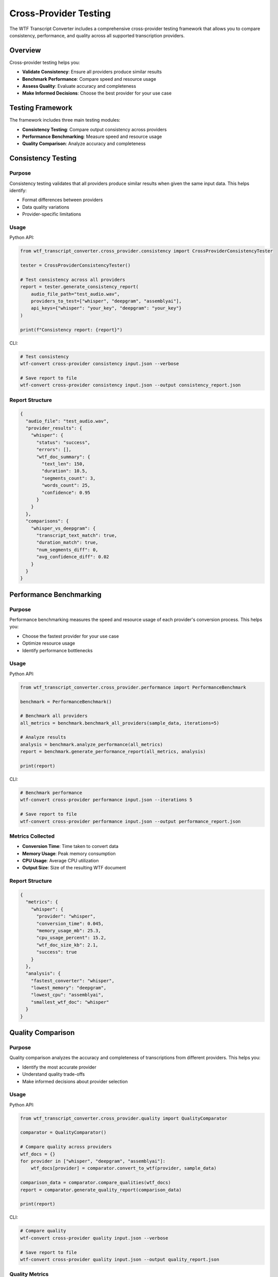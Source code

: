 Cross-Provider Testing
======================

The WTF Transcript Converter includes a comprehensive cross-provider testing framework that allows you to compare consistency, performance, and quality across all supported transcription providers.

Overview
--------

Cross-provider testing helps you:

* **Validate Consistency**: Ensure all providers produce similar results
* **Benchmark Performance**: Compare speed and resource usage
* **Assess Quality**: Evaluate accuracy and completeness
* **Make Informed Decisions**: Choose the best provider for your use case

Testing Framework
-----------------

The framework includes three main testing modules:

* **Consistency Testing**: Compare output consistency across providers
* **Performance Benchmarking**: Measure speed and resource usage
* **Quality Comparison**: Analyze accuracy and completeness

Consistency Testing
-------------------

Purpose
~~~~~~~

Consistency testing validates that all providers produce similar results when given the same input data. This helps identify:

* Format differences between providers
* Data quality variations
* Provider-specific limitations

Usage
~~~~~

Python API:

.. code-block:: python

   from wtf_transcript_converter.cross_provider.consistency import CrossProviderConsistencyTester
   
   tester = CrossProviderConsistencyTester()
   
   # Test consistency across all providers
   report = tester.generate_consistency_report(
       audio_file_path="test_audio.wav",
       providers_to_test=["whisper", "deepgram", "assemblyai"],
       api_keys={"whisper": "your_key", "deepgram": "your_key"}
   )
   
   print(f"Consistency report: {report}")

CLI:

.. code-block:: bash

   # Test consistency
   wtf-convert cross-provider consistency input.json --verbose
   
   # Save report to file
   wtf-convert cross-provider consistency input.json --output consistency_report.json

Report Structure
~~~~~~~~~~~~~~~~

.. code-block:: json

   {
     "audio_file": "test_audio.wav",
     "provider_results": {
       "whisper": {
         "status": "success",
         "errors": [],
         "wtf_doc_summary": {
           "text_len": 150,
           "duration": 10.5,
           "segments_count": 3,
           "words_count": 25,
           "confidence": 0.95
         }
       }
     },
     "comparisons": {
       "whisper_vs_deepgram": {
         "transcript_text_match": true,
         "duration_match": true,
         "num_segments_diff": 0,
         "avg_confidence_diff": 0.02
       }
     }
   }

Performance Benchmarking
------------------------

Purpose
~~~~~~~

Performance benchmarking measures the speed and resource usage of each provider's conversion process. This helps you:

* Choose the fastest provider for your use case
* Optimize resource usage
* Identify performance bottlenecks

Usage
~~~~~

Python API:

.. code-block:: python

   from wtf_transcript_converter.cross_provider.performance import PerformanceBenchmark
   
   benchmark = PerformanceBenchmark()
   
   # Benchmark all providers
   all_metrics = benchmark.benchmark_all_providers(sample_data, iterations=5)
   
   # Analyze results
   analysis = benchmark.analyze_performance(all_metrics)
   report = benchmark.generate_performance_report(all_metrics, analysis)
   
   print(report)

CLI:

.. code-block:: bash

   # Benchmark performance
   wtf-convert cross-provider performance input.json --iterations 5
   
   # Save report to file
   wtf-convert cross-provider performance input.json --output performance_report.json

Metrics Collected
~~~~~~~~~~~~~~~~~

* **Conversion Time**: Time taken to convert data
* **Memory Usage**: Peak memory consumption
* **CPU Usage**: Average CPU utilization
* **Output Size**: Size of the resulting WTF document

Report Structure
~~~~~~~~~~~~~~~~

.. code-block:: json

   {
     "metrics": {
       "whisper": {
         "provider": "whisper",
         "conversion_time": 0.045,
         "memory_usage_mb": 25.3,
         "cpu_usage_percent": 15.2,
         "wtf_doc_size_kb": 2.1,
         "success": true
       }
     },
     "analysis": {
       "fastest_converter": "whisper",
       "lowest_memory": "deepgram",
       "lowest_cpu": "assemblyai",
       "smallest_wtf_doc": "whisper"
     }
   }

Quality Comparison
------------------

Purpose
~~~~~~~

Quality comparison analyzes the accuracy and completeness of transcriptions from different providers. This helps you:

* Identify the most accurate provider
* Understand quality trade-offs
* Make informed decisions about provider selection

Usage
~~~~~

Python API:

.. code-block:: python

   from wtf_transcript_converter.cross_provider.quality import QualityComparator
   
   comparator = QualityComparator()
   
   # Compare quality across providers
   wtf_docs = {}
   for provider in ["whisper", "deepgram", "assemblyai"]:
       wtf_docs[provider] = comparator.convert_to_wtf(provider, sample_data)
   
   comparison_data = comparator.compare_qualities(wtf_docs)
   report = comparator.generate_quality_report(comparison_data)
   
   print(report)

CLI:

.. code-block:: bash

   # Compare quality
   wtf-convert cross-provider quality input.json --verbose
   
   # Save report to file
   wtf-convert cross-provider quality input.json --output quality_report.json

Quality Metrics
~~~~~~~~~~~~~~~

* **Overall Confidence**: Average confidence score
* **Word-Level Confidence**: Individual word confidence scores
* **Low Confidence Words**: Count of words with low confidence
* **Text Completeness**: Comparison against reference text
* **Timing Accuracy**: Validation of word and segment timing

Report Structure
~~~~~~~~~~~~~~~~

.. code-block:: json

   {
     "analyzed_docs": {
       "whisper": {
         "overall_confidence": 0.95,
         "average_word_confidence": 0.92,
         "low_confidence_words_count": 2,
         "segment_count": 3,
         "word_count": 25,
         "has_words": true,
         "has_speakers": false
       }
     },
     "comparison_results": {
       "best_overall_confidence_provider": "whisper",
       "max_overall_confidence": 0.95
     }
   }

Comprehensive Testing
---------------------

Run All Tests
~~~~~~~~~~~~~

The framework provides a comprehensive testing command that runs all three test types:

CLI:

.. code-block:: bash

   # Run all cross-provider tests
   wtf-convert cross-provider all input.json --output-dir reports/
   
   # With custom options
   wtf-convert cross-provider all input.json \
     --output-dir reports/ \
     --iterations 3 \
     --verbose

This generates:

* `consistency_report.json` - Consistency analysis
* `performance_report.json` - Performance benchmarks
* `quality_report.json` - Quality comparison

Python API:

.. code-block:: python

   from wtf_transcript_converter.cross_provider import (
       CrossProviderConsistencyTester,
       PerformanceBenchmark,
       QualityComparator
   )
   
   # Run all tests
   tester = CrossProviderConsistencyTester()
   benchmark = PerformanceBenchmark()
   comparator = QualityComparator()
   
   # Consistency test
   consistency_report = tester.generate_consistency_report(
       "test_audio.wav", 
       ["whisper", "deepgram", "assemblyai"],
       {}
   )
   
   # Performance test
   performance_metrics = benchmark.benchmark_all_providers(sample_data, 3)
   performance_analysis = benchmark.analyze_performance(performance_metrics)
   
   # Quality test
   wtf_docs = {}
   for provider in ["whisper", "deepgram", "assemblyai"]:
       wtf_docs[provider] = comparator.convert_to_wtf(provider, sample_data)
   quality_comparison = comparator.compare_qualities(wtf_docs)

Best Practices
--------------

Test Data Selection
~~~~~~~~~~~~~~~~~~~

1. **Use Representative Data**: Test with data similar to your production use case
2. **Include Edge Cases**: Test with short, long, and complex audio
3. **Multiple Languages**: Test with different languages if applicable
4. **Quality Variations**: Test with high and low quality audio

.. code-block:: python

   # Test with different audio types
   test_files = [
       "short_audio.wav",      # < 10 seconds
       "long_audio.wav",       # > 5 minutes
       "noisy_audio.wav",      # Background noise
       "multi_speaker.wav",    # Multiple speakers
       "technical_audio.wav"   # Technical terminology
   ]
   
   for test_file in test_files:
       wtf-convert cross-provider all test_file --output-dir f"reports/{test_file}"

Interpreting Results
~~~~~~~~~~~~~~~~~~~~

1. **Consistency**: Look for providers that produce similar results
2. **Performance**: Consider speed vs. accuracy trade-offs
3. **Quality**: Evaluate confidence scores and completeness
4. **Cost**: Factor in API costs and processing time

.. code-block:: python

   def analyze_results(consistency_report, performance_report, quality_report):
       # Find most consistent providers
       consistent_providers = []
       for comparison, data in consistency_report["comparisons"].items():
           if data["transcript_text_match"] and data["duration_match"]:
               consistent_providers.append(comparison)
       
       # Find fastest provider
       fastest = performance_report["analysis"]["fastest_converter"]
       
       # Find highest quality provider
       best_quality = quality_report["comparison_results"]["best_overall_confidence_provider"]
       
       return {
           "consistent": consistent_providers,
           "fastest": fastest,
           "best_quality": best_quality
       }

Automated Testing
~~~~~~~~~~~~~~~~~

Integrate cross-provider testing into your CI/CD pipeline:

.. code-block:: yaml

   # .github/workflows/cross-provider-test.yml
   name: Cross-Provider Testing
   
   on:
     schedule:
       - cron: '0 2 * * *'  # Daily at 2 AM
   
   jobs:
     cross-provider-test:
       runs-on: ubuntu-latest
       steps:
         - uses: actions/checkout@v4
         - name: Set up Python
           uses: actions/setup-python@v4
           with:
             python-version: '3.12'
         - name: Install dependencies
           run: |
             pip install wtf-transcript-converter[integration]
         - name: Run cross-provider tests
           run: |
             wtf-convert cross-provider all test_data/sample.wav \
               --output-dir reports/ \
               --iterations 3
         - name: Upload reports
           uses: actions/upload-artifact@v3
           with:
             name: cross-provider-reports
             path: reports/

Troubleshooting
---------------

Common Issues
~~~~~~~~~~~~~

**Provider Failures**
^^^^^^^^^^^^^^^^^^^^^

If a provider fails during testing:

.. code-block:: python

   # Check provider status
   for provider, result in report["provider_results"].items():
       if result["status"] == "failed":
           print(f"Provider {provider} failed: {result['errors']}")

**Inconsistent Results**
^^^^^^^^^^^^^^^^^^^^^^^^

If providers produce inconsistent results:

.. code-block:: python

   # Analyze differences
   for comparison, data in report["comparisons"].items():
       if not data["transcript_text_match"]:
           print(f"Inconsistent text: {comparison}")
           print(f"Text length difference: {data['transcript_text_len_diff']}")

**Performance Issues**
^^^^^^^^^^^^^^^^^^^^^^

If performance is poor:

.. code-block:: python

   # Check performance metrics
   for provider, metrics in performance_report["metrics"].items():
       if metrics["conversion_time"] > 1.0:  # > 1 second
           print(f"Slow provider: {provider} ({metrics['conversion_time']}s)")

**Quality Issues**
^^^^^^^^^^^^^^^^^^

If quality is poor:

.. code-block:: python

   # Check quality metrics
   for provider, analysis in quality_report["analyzed_docs"].items():
       if analysis["overall_confidence"] < 0.8:
           print(f"Low quality provider: {provider} ({analysis['overall_confidence']})")

Getting Help
------------

* **Documentation**: Check the full documentation
* **GitHub Issues**: Report bugs and request features
* **Discord Community**: Join our Discord for support
* **Email Support**: Contact us at vcon@ietf.org

Next Steps
----------

* :doc:`examples` - More examples and use cases
* :doc:`api_reference` - Complete API documentation
* :doc:`providers` - Provider-specific documentation
